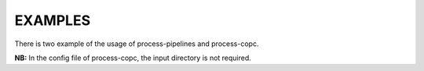 ================================================
EXAMPLES
================================================

There is two example of the usage of process-pipelines and process-copc.

**NB:** In the config file of process-copc, the input directory is not required.